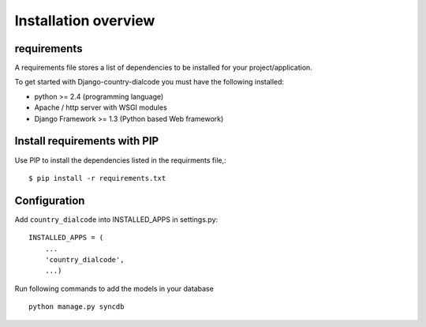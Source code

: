 .. _installation-overview:

=====================
Installation overview
=====================

.. _requirements:

requirements
============

A requirements file stores a list of dependencies to be installed for your project/application.

To get started with Django-country-dialcode you must have the following installed:

- python >= 2.4 (programming language)
- Apache / http server with WSGI modules
- Django Framework >= 1.3 (Python based Web framework)


.. _install_requirements:

Install requirements with PIP
=============================

Use PIP to install the dependencies listed in the requirments file,::

    $ pip install -r requirements.txt


.. _configuration:

Configuration
=============

Add ``country_dialcode`` into INSTALLED_APPS in settings.py::

    INSTALLED_APPS = (
        ...
        'country_dialcode',
        ...)


Run following commands to add the models in your database ::

    python manage.py syncdb


